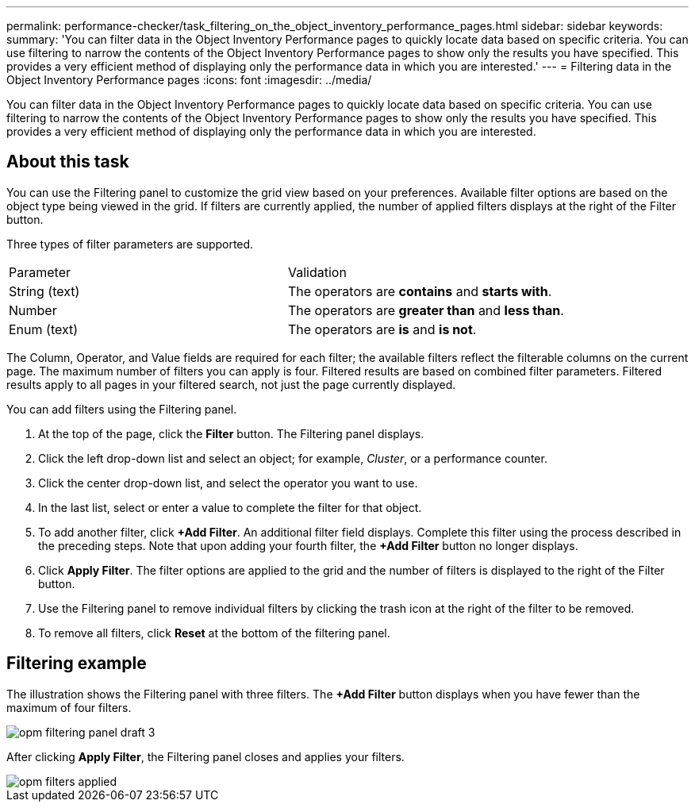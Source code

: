 ---
permalink: performance-checker/task_filtering_on_the_object_inventory_performance_pages.html
sidebar: sidebar
keywords: 
summary: 'You can filter data in the Object Inventory Performance pages to quickly locate data based on specific criteria. You can use filtering to narrow the contents of the Object Inventory Performance pages to show only the results you have specified. This provides a very efficient method of displaying only the performance data in which you are interested.'
---
= Filtering data in the Object Inventory Performance pages
:icons: font
:imagesdir: ../media/

[.lead]
You can filter data in the Object Inventory Performance pages to quickly locate data based on specific criteria. You can use filtering to narrow the contents of the Object Inventory Performance pages to show only the results you have specified. This provides a very efficient method of displaying only the performance data in which you are interested.

== About this task

You can use the Filtering panel to customize the grid view based on your preferences. Available filter options are based on the object type being viewed in the grid. If filters are currently applied, the number of applied filters displays at the right of the Filter button.

Three types of filter parameters are supported.

|===
| Parameter| Validation
a|
String (text)
a|
The operators are *contains* and *starts with*.
a|
Number
a|
The operators are *greater than* and *less than*.
a|
Enum (text)
a|
The operators are *is* and *is not*.
|===
The Column, Operator, and Value fields are required for each filter; the available filters reflect the filterable columns on the current page. The maximum number of filters you can apply is four. Filtered results are based on combined filter parameters. Filtered results apply to all pages in your filtered search, not just the page currently displayed.

You can add filters using the Filtering panel.

. At the top of the page, click the *Filter* button. The Filtering panel displays.
. Click the left drop-down list and select an object; for example, _Cluster_, or a performance counter.
. Click the center drop-down list, and select the operator you want to use.
. In the last list, select or enter a value to complete the filter for that object.
. To add another filter, click *+Add Filter*. An additional filter field displays. Complete this filter using the process described in the preceding steps. Note that upon adding your fourth filter, the *+Add Filter* button no longer displays.
. Click *Apply Filter*. The filter options are applied to the grid and the number of filters is displayed to the right of the Filter button.
. Use the Filtering panel to remove individual filters by clicking the trash icon at the right of the filter to be removed.
. To remove all filters, click *Reset* at the bottom of the filtering panel.

== Filtering example

The illustration shows the Filtering panel with three filters. The *+Add Filter* button displays when you have fewer than the maximum of four filters.

image::../media/opm_filtering_panel_draft_3.gif[]

After clicking *Apply Filter*, the Filtering panel closes and applies your filters.

image::../media/opm_filters_applied.gif[]
